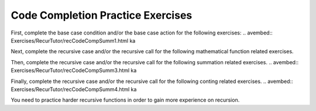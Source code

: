 .. This file is part of the OpenDSA eTextbook project. See
.. http://algoviz.org/OpenDSA for more details.
.. Copyright (c) 2012-2013 by the OpenDSA Project Contributors, and
.. distributed under an MIT open source license.

.. avmetadata:: 
   :author: Sally Hamouda
   :prerequisites:
   :topic: Recursion



Code Completion Practice Exercises
==================================

First, complete the base case condition and/or the base case action for the following exercises:
.. avembed:: Exercises/RecurTutor/recCodeCompSumm1.html ka

Next, complete the recursive case and/or the recursive call for the following mathematical function related exercises.

.. avembed:: Exercises/RecurTutor/recCodeCompSumm2.html ka

Then, complete the recursive case and/or the recursive call for the following summation related exercises.
.. avembed:: Exercises/RecurTutor/recCodeCompSumm3.html ka

Finally, complete the recursive case and/or the recursive call for the following conting related exercises.
.. avembed:: Exercises/RecurTutor/recCodeCompSumm4.html ka

You need to practice harder recursive functions in order to gain more experience on recursion.


